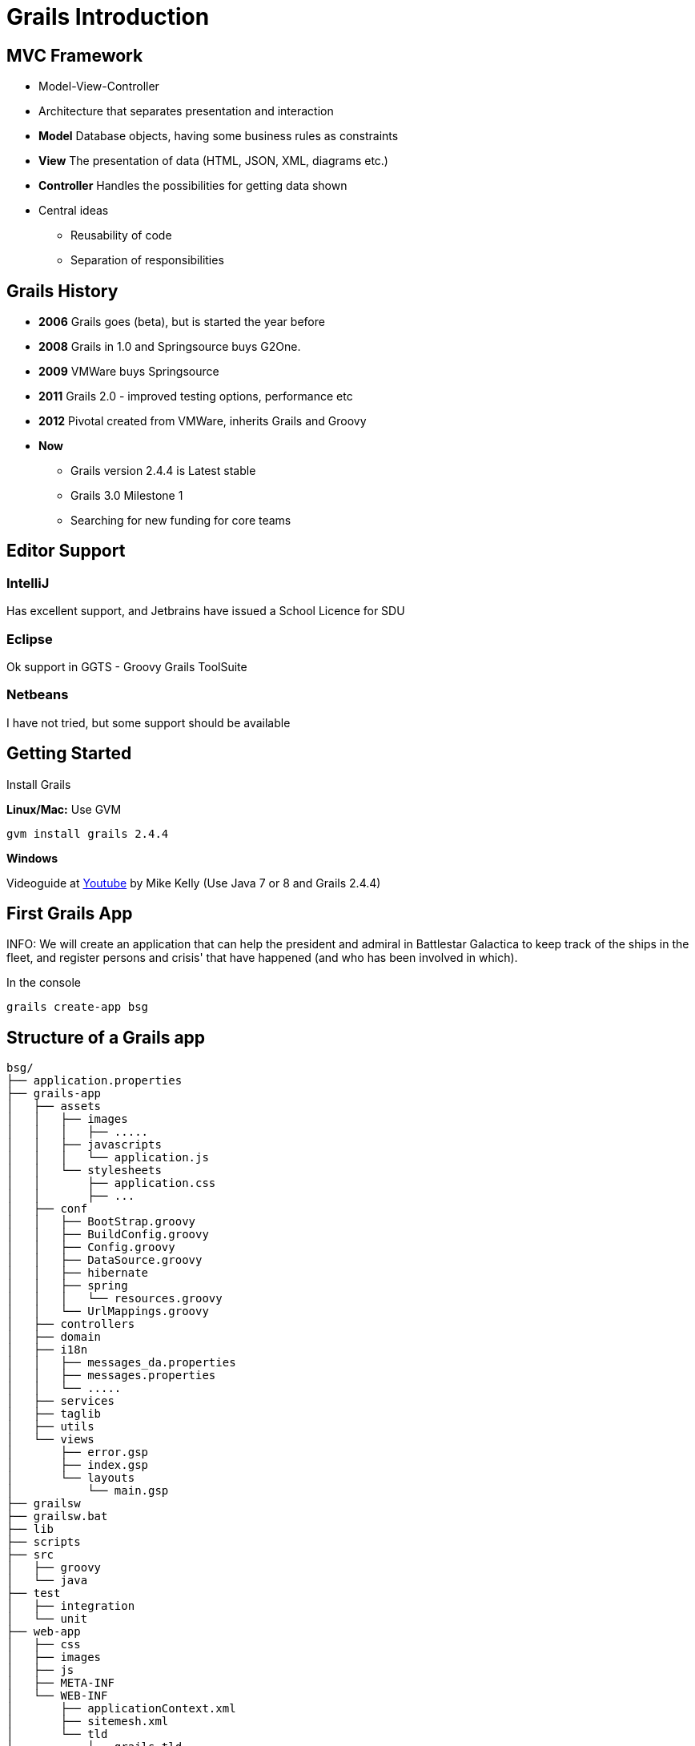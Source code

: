 = Grails Introduction


== MVC Framework

[options="step"]
* Model-View-Controller
* Architecture that separates presentation and interaction
* *Model* Database objects, having some business rules as constraints
* *View* The presentation of data (HTML, JSON, XML, diagrams etc.)
* *Controller* Handles the possibilities for getting data shown
* Central ideas
** Reusability of code
** Separation of responsibilities

== Grails History

* *2006* Grails goes (beta), but is started the year before
* *2008* Grails in 1.0 and Springsource buys G2One.
* *2009* VMWare buys Springsource
* *2011* Grails 2.0 - improved testing options, performance etc
* *2012* Pivotal created from VMWare, inherits Grails and Groovy
* *Now*
** Grails version 2.4.4 is Latest stable
** Grails 3.0 Milestone 1
** Searching for new funding for core teams

== Editor Support

=== IntelliJ
Has excellent support, and Jetbrains have issued a School Licence for SDU

=== Eclipse
Ok support in GGTS - Groovy Grails ToolSuite

=== Netbeans
I have not tried, but some support should be available

== Getting Started

Install Grails

*Linux/Mac:* Use GVM

 gvm install grails 2.4.4

*Windows*

Videoguide at https://www.youtube.com/watch?v=Nu3GgjuUOtg[Youtube] by Mike Kelly (Use Java 7 or 8 and Grails 2.4.4)


== First Grails App

INFO: We will create an application that can help the president and admiral in Battlestar Galactica to keep track of the ships in the fleet, and register persons and crisis' that have happened (and who has been involved in which).

In the console

  grails create-app bsg


== Structure of a Grails app

----
bsg/
├── application.properties
├── grails-app
│   ├── assets
│   │   ├── images
│   │   │   ├── .....
│   │   ├── javascripts
│   │   │   └── application.js
│   │   └── stylesheets
│   │       ├── application.css
│   │       ├── ...
│   ├── conf
│   │   ├── BootStrap.groovy
│   │   ├── BuildConfig.groovy
│   │   ├── Config.groovy
│   │   ├── DataSource.groovy
│   │   ├── hibernate
│   │   ├── spring
│   │   │   └── resources.groovy
│   │   └── UrlMappings.groovy
│   ├── controllers
│   ├── domain
│   ├── i18n
│   │   ├── messages_da.properties
│   │   ├── messages.properties
│   │   └── .....
│   ├── services
│   ├── taglib
│   ├── utils
│   └── views
│       ├── error.gsp
│       ├── index.gsp
│       └── layouts
│           └── main.gsp
├── grailsw
├── grailsw.bat
├── lib
├── scripts
├── src
│   ├── groovy
│   └── java
├── test
│   ├── integration
│   └── unit
├── web-app
│   ├── css
│   ├── images
│   ├── js
│   ├── META-INF
│   └── WEB-INF
│       ├── applicationContext.xml
│       ├── sitemesh.xml
│       └── tld
│           ├── grails.tld
│           ├── spring-form.tld
│           └── spring.tld
└── wrapper
    ├── grails-wrapper.properties
    ├── grails-wrapper-runtime-2.4.4.jar
    └── springloaded-1.2.1.RELEASE.jar

----

<<<


----
bsg/
├── application.properties
├── grails-app
│   ├── assets
│   ├── conf
│   ├── controllers
│   ├── domain
│   ├── i18n
│   ├── services
│   ├── taglib
│   ├── utils
│   └── views
├── grailsw
├── lib
├── scripts
├── src
│   ├── groovy
│   └── java
├── test
│   ├── integration
│   └── unit
└── web-app
    ├── css
    ├── images
    ├── js
    ├── META-INF
    └── WEB-INF
----


== Focus on


* Convention over configuration
* Quick getting started - through scaffolding, auto-reloading etc.
* Testing (with Spock)
** Unit and integration testing are first class citizens
** Functional testing with a plugin


== Starting the app

You can start Grails in *interactive mode* just by issuing the `grails` command

There you can use `run-app` to spin up the application

When you do so, the application can be visited at

 http://localhost:8080/bsg

Use `stop-app` to stop it from running (right now it is quite boring!). `exit` leaves interactive mode.


== Requirements for our simple app

=== Ships

* Each ship has a name, and no two ships can have the same name. The name of a ship cannot be longer than 60 characters
* Each ship has a type, and the types are Military, Freight, Accomodation, Production, Misc.
* Each ship must register the crewsize, and no sjips can have a crew smaller than 8
* Each ship must have a production date
* It should be possible to add a description to each ship, and this can be quite long (up to 10.000 characters)

=== Persons

* Each person has a name and (optionally) a title (doctor, major, admiral etc.)
* We must register each persons date of birth
* Each person must bellong to some ship

=== Crisis

* A crisis has a header on no longer than 75 characters (for display in lists etc), and also a longer description.
* A crisis can be assigned a main culprit and a one or more persons that solved the crisis
* We must also be able to register if the crisis has been solved


== Some methods

We know that the application needs some data

* Person should have a `isMilitary` method, returning true if the person belongs to a ship with type Military
* A person object should be able to deliver information on crisis where the person is either the culprit or if the person helped solve the crisis
...


== Starting

Lets make sure the datamodel is implemented first, and no invalid data can make it to the database.

WARNING: Constraints as well as methods should be tested!